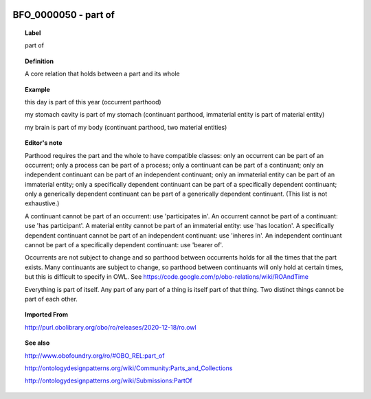 
  .. _BFO_0000050:
  .. _part of:
  .. index:: 
     single: BFO_0000050; part of
     single: part of; BFO_0000050

BFO_0000050 - part of
====================================================================================

.. topic:: Label

    part of

.. topic:: Definition

    A core relation that holds between a part and its whole

.. topic:: Example

    this day is part of this year (occurrent parthood)

    my stomach cavity is part of my stomach (continuant parthood, immaterial entity is part of material entity)

    my brain is part of my body (continuant parthood, two material entities)

.. topic:: Editor's note

    Parthood requires the part and the whole to have compatible classes: only an occurrent can be part of an occurrent; only a process can be part of a process; only a continuant can be part of a continuant; only an independent continuant can be part of an independent continuant; only an immaterial entity can be part of an immaterial entity; only a specifically dependent continuant can be part of a specifically dependent continuant; only a generically dependent continuant can be part of a generically dependent continuant. (This list is not exhaustive.)
    
    A continuant cannot be part of an occurrent: use 'participates in'. An occurrent cannot be part of a continuant: use 'has participant'. A material entity cannot be part of an immaterial entity: use 'has location'. A specifically dependent continuant cannot be part of an independent continuant: use 'inheres in'. An independent continuant cannot be part of a specifically dependent continuant: use 'bearer of'.

    Occurrents are not subject to change and so parthood between occurrents holds for all the times that the part exists. Many continuants are subject to change, so parthood between continuants will only hold at certain times, but this is difficult to specify in OWL. See https://code.google.com/p/obo-relations/wiki/ROAndTime

    Everything is part of itself. Any part of any part of a thing is itself part of that thing. Two distinct things cannot be part of each other.

.. topic:: Imported From

    http://purl.obolibrary.org/obo/ro/releases/2020-12-18/ro.owl

.. topic:: See also

    http://www.obofoundry.org/ro/#OBO_REL:part_of

    http://ontologydesignpatterns.org/wiki/Community:Parts_and_Collections

    http://ontologydesignpatterns.org/wiki/Submissions:PartOf

